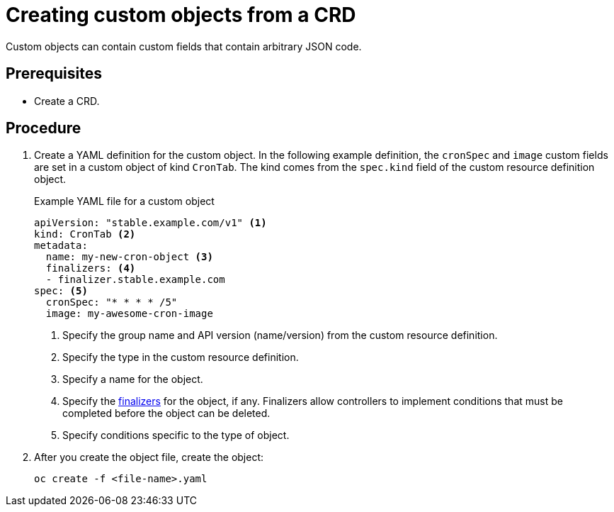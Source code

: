 ////
create a custom object from a CRD

Module included in the following assemblies:

* admin_guide/custom_resource_definitions.adoc
* dev_guide/creating_crd_objects.adoc
////

[id='creating-crd-object_{context}']
= Creating custom objects from a CRD

ifeval::["{context}" == "admin-guide-custom-resources"]
After you create the custom resource definition (CRD) object, you can create
custom objects that use its specification.
endif::[] 

Custom objects can contain custom fields that contain arbitrary JSON code.

[discrete]
== Prerequisites
* Create a CRD.

[discrete]
== Procedure

. Create a YAML definition for the custom object. In the following example 
definition, the `cronSpec` and `image` custom fields are set in a custom object 
of kind `CronTab`. The kind comes from the `spec.kind` field of the
custom resource definition object.
+
.Example YAML file for a custom object

[source,yaml]
----
apiVersion: "stable.example.com/v1" <1>
kind: CronTab <2>
metadata:
  name: my-new-cron-object <3>
  finalizers: <4>
  - finalizer.stable.example.com 
spec: <5>
  cronSpec: "* * * * /5"
  image: my-awesome-cron-image
----
+
<1> Specify the group name and API version (name/version) from the custom resource definition.
<2> Specify the type in the custom resource definition.
<3> Specify a name for the object.
<4> Specify the link:https://kubernetes.io/docs/tasks/access-kubernetes-api/extend-api-custom-resource-definitions/#finalizers[finalizers] for the object, if any. Finalizers allow controllers to implement
conditions that must be completed before the object can be deleted.
<5> Specify conditions specific to the type of object.

. After you create the object file, create the object:
+
----
oc create -f <file-name>.yaml
----
